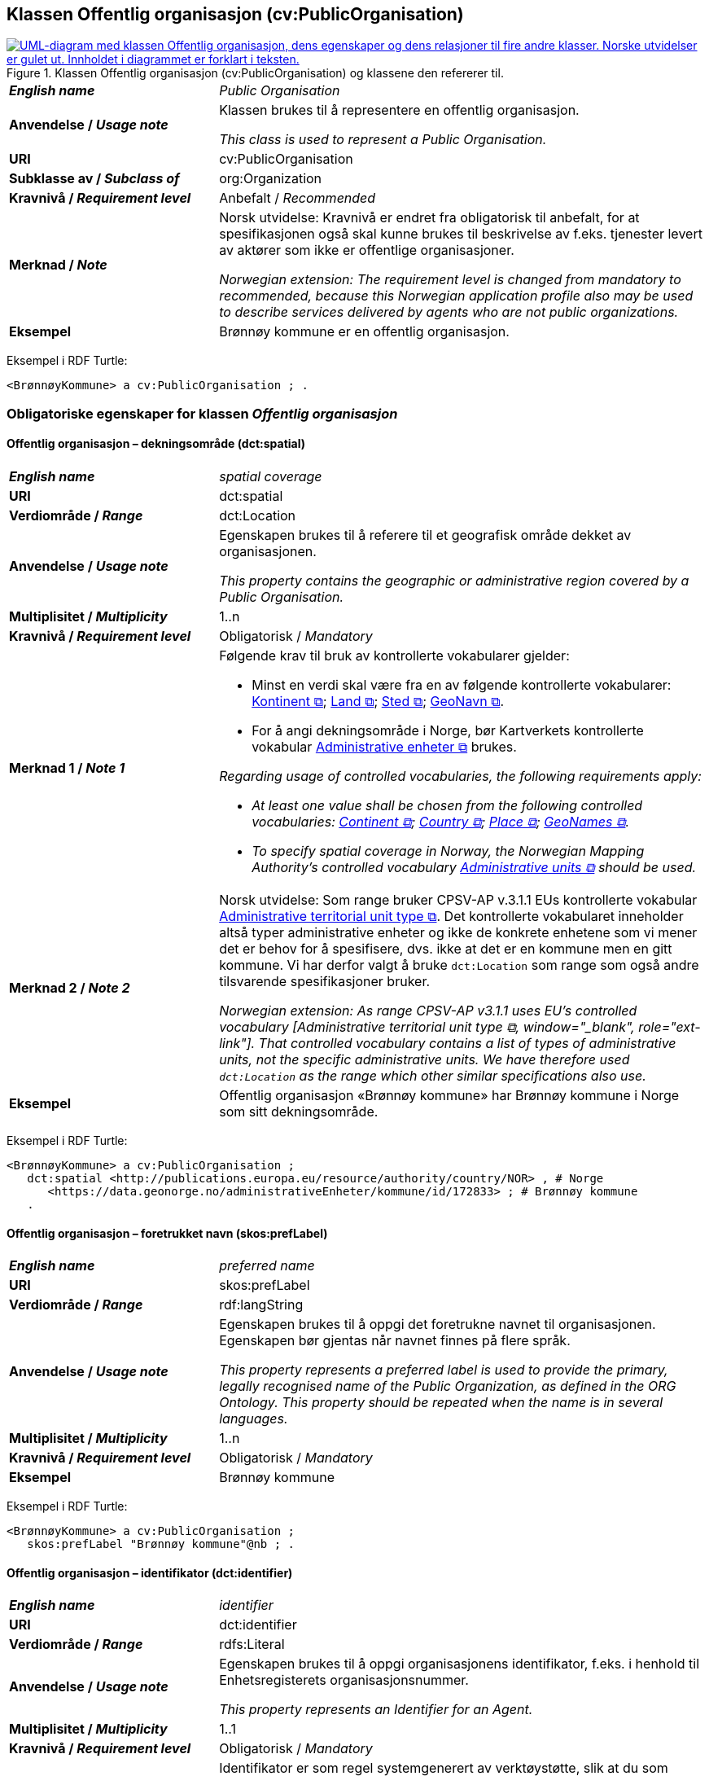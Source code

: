 == Klassen Offentlig organisasjon (cv:PublicOrganisation) [[OffentligOrganisasjon]]

[[img-KlassenOffentligOrganisasjon]]
.Klassen Offentlig organisasjon (cv:PublicOrganisation) og klassene den refererer til.
[link=images/KlassenOffentligOrganisasjon.png]
image::images/KlassenOffentligOrganisasjon.png[alt="UML-diagram med klassen Offentlig organisasjon, dens egenskaper og dens relasjoner til fire andre klasser. Norske utvidelser er gulet ut. Innholdet i diagrammet er forklart i teksten."]

[cols="30s,70d"]
|===
| _English name_ | _Public Organisation_
| Anvendelse / _Usage note_ | Klassen brukes til å representere en offentlig organisasjon.

_This class is used to represent a Public Organisation._
| URI | cv:PublicOrganisation
| Subklasse av / _Subclass of_ | org:Organization
| Kravnivå / _Requirement level_ |  Anbefalt / _Recommended_
| Merknad / _Note_ | Norsk utvidelse: Kravnivå er endret fra obligatorisk til anbefalt, for at spesifikasjonen også skal kunne brukes til beskrivelse av f.eks. tjenester levert av aktører som ikke er offentlige organisasjoner.

_Norwegian extension: The requirement level is changed from mandatory to recommended, because this Norwegian application profile also may be used to describe services delivered by agents who are not public organizations._
| Eksempel | Brønnøy kommune er en offentlig organisasjon.
|===

Eksempel i RDF Turtle:
-----
<BrønnøyKommune> a cv:PublicOrganisation ; .
-----

=== Obligatoriske egenskaper for klassen _Offentlig organisasjon_ [[OffentligOrganisasjon-obligatoriske-egenskaper]]

==== Offentlig organisasjon – dekningsområde (dct:spatial) [[OffentligOrganisasjon-dekningsområde]]

[cols="30s,70d"]
|===
| _English name_ | _spatial coverage_
| URI | dct:spatial
| Verdiområde / _Range_ | dct:Location
| Anvendelse / _Usage note_ | Egenskapen brukes til å referere til et geografisk område dekket av organisasjonen.

_This property contains the geographic or administrative region covered by a Public Organisation._
| Multiplisitet / _Multiplicity_ | 1..n
| Kravnivå / _Requirement level_ |  Obligatorisk / _Mandatory_
| Merknad 1 / _Note 1_ a| Følgende krav til bruk av kontrollerte vokabularer gjelder:

* Minst en verdi skal være fra en av følgende kontrollerte vokabularer: https://op.europa.eu/en/web/eu-vocabularies/concept-scheme/-/resource?uri=http://publications.europa.eu/resource/authority/continent[Kontinent &#x29C9;, window="_blank", role="ext-link"]; https://op.europa.eu/en/web/eu-vocabularies/concept-scheme/-/resource?uri=http://publications.europa.eu/resource/authority/country[Land &#x29C9;, window="_blank", role="ext-link"]; https://op.europa.eu/en/web/eu-vocabularies/concept-scheme/-/resource?uri=http://publications.europa.eu/resource/authority/place[Sted &#x29C9;, window="_blank", role="ext-link"]; http://sws.geonames.org/[GeoNavn &#x29C9;, window="_blank", role="ext-link"].

* For å angi dekningsområde i Norge, bør Kartverkets kontrollerte vokabular https://data.geonorge.no/administrativeEnheter/nasjon/doc/173163[Administrative enheter &#x29C9;, window="_blank", role="ext-link"] brukes.

_Regarding usage of controlled vocabularies, the following requirements apply:_

* __At least one value shall be chosen from the following controlled vocabularies: https://op.europa.eu/en/web/eu-vocabularies/concept-scheme/-/resource?uri=http://publications.europa.eu/resource/authority/continent[Continent &#x29C9;, window="_blank", role="ext-link"]; https://op.europa.eu/en/web/eu-vocabularies/concept-scheme/-/resource?uri=http://publications.europa.eu/resource/authority/country[Country &#x29C9;, window="_blank", role="ext-link"]; https://op.europa.eu/en/web/eu-vocabularies/concept-scheme/-/resource?uri=http://publications.europa.eu/resource/authority/place[Place &#x29C9;, window="_blank", role="ext-link"]; http://sws.geonames.org/[GeoNames &#x29C9;, window="_blank", role="ext-link"].__

* __To specify spatial coverage in Norway, the Norwegian Mapping Authority's controlled vocabulary https://data.geonorge.no/administrativeEnheter/nasjon/doc/173163[Administrative units &#x29C9;, window="_blank", role="ext-link"] should be used.__
| Merknad 2 / _Note 2_ | Norsk utvidelse: Som range bruker CPSV-AP v.3.1.1 EUs kontrollerte vokabular https://op.europa.eu/en/web/eu-vocabularies/concept-scheme/-/resource?uri=http://publications.europa.eu/resource/authority/atu-type[Administrative territorial unit type &#x29C9;, window="_blank", role="ext-link"]. Det kontrollerte vokabularet inneholder altså typer administrative enheter og ikke de konkrete enhetene som vi mener det er behov for å spesifisere, dvs. ikke at det er en kommune men en gitt kommune. Vi har derfor valgt å bruke `dct:Location` som range som også andre tilsvarende spesifikasjoner bruker. 

__Norwegian extension: As range CPSV-AP v3.1.1 uses EU's controlled vocabulary [Administrative territorial unit type &#x29C9;, window="_blank", role="ext-link"]. That controlled vocabulary contains a list of types of administrative units, not the specific administrative units. We have therefore used `dct:Location` as the range which other similar specifications also use.__
| Eksempel | Offentlig organisasjon «Brønnøy kommune» har Brønnøy kommune i Norge som sitt dekningsområde.
|===

Eksempel i RDF Turtle:
----
<BrønnøyKommune> a cv:PublicOrganisation ;
   dct:spatial <http://publications.europa.eu/resource/authority/country/NOR> , # Norge
      <https://data.geonorge.no/administrativeEnheter/kommune/id/172833> ; # Brønnøy kommune
   .
----

==== Offentlig organisasjon – foretrukket navn (skos:prefLabel) [[OffentligOrganisasjon-foretrukketNavn]]

[cols="30s,70d"]
|===
| _English name_ | _preferred name_
| URI | skos:prefLabel
| Verdiområde / _Range_ | rdf:langString
| Anvendelse / _Usage note_ | Egenskapen brukes til å oppgi det foretrukne navnet til organisasjonen. Egenskapen bør gjentas når navnet finnes på flere språk.

_This property represents a preferred label is used to provide the primary, legally recognised name of the Public Organization, as defined in the ORG Ontology. This property should be repeated when the name is in several languages._
| Multiplisitet / _Multiplicity_ |  1..n
| Kravnivå / _Requirement level_ |  Obligatorisk / _Mandatory_
| Eksempel | Brønnøy kommune
|===

Eksempel i RDF Turtle:
-----
<BrønnøyKommune> a cv:PublicOrganisation ;
   skos:prefLabel "Brønnøy kommune"@nb ; .
-----

==== Offentlig organisasjon – identifikator (dct:identifier) [[OffentligOrganisasjon-identifikator]]

[cols="30s,70d"]
|===
| _English name_ | _identifier_
| URI | dct:identifier
| Verdiområde / _Range_ | rdfs:Literal
| Anvendelse / _Usage note_ | Egenskapen brukes til å oppgi organisasjonens identifikator, f.eks. i henhold til Enhetsregisterets organisasjonsnummer.

_This property represents an Identifier for an Agent._
| Multiplisitet / _Multiplicity_ | 1..1
| Kravnivå / _Requirement level_ |  Obligatorisk / _Mandatory_
| Merknad / _Note_ | Identifikator er som regel systemgenerert av verktøystøtte, slik at du som vanlig bruker ikke trenger å fylle ut verdien til egenskapen manuelt.

For deg som skal utvikle/tilpasse verktøystøtte: Når aktøren har et organisasjonsnummer bør identifikatoren oppgis som en URI med følgende mønster der "nnnnnnnnn" er organisasjonsnummeret: f.eks. `\https://organization-catalog.fellesdatakatalog.digdir.no/organizations/nnnnnnnnn`.

_Identifier is usually generated by the application, such that you as an end-user of the application usually do not need to manually fill out the value of this property._ 

_If you are developing applications: When the organization has an organization number registered in the Central Coordinating Register for Legal Entities (CCR), the identifier should be given as a URI with e.g. the following pattern where "nnnnnnnnn" is the organization number: `\https://organization-catalog.fellesdatakatalog.digdir.no/organizations/nnnnnnnnn`._
|===

Eksempel i RDF Turtle:
-----
<BrønnøyKommune> a cv:PublicOrganisation ;
   dct:identifier "https://organization-catalog.fellesdatakatalog.digdir.no/organizations/991825827" ; .
-----

==== Offentlig organisasjon – navn (dct:title) [[OffentligOrganisasjon-navn]]

[cols="30s,70d"]
|===
| _English name_ | _name_
| URI | dct:title
| Verdiområde / _Range_ | rdf:langString
| Anvendelse / _Usage note_ | Egenskapen brukes til å oppgi navn på organisasjonen. Egenskapen bør gjentas når navnet finnes på flere språk.

_This property represents the name of the public organisation. This property should be repeated when the name is in parallel languages._
| Multiplisitet / _Multiplicity_ | 1..n
| Kravnivå / _Requirement level_ |  Obligatorisk / _Mandatory_
| Merknad / _Note_ | Både navn (denne egenskapen) og <<OffentligOrganisasjon-foretrukketNavn>> er obligatorisk (dette for å ha samsvar mellom våre nasjonale spesifikasjoner og EU-standarder på området). Det anbefales at egenskapen <<OffentligOrganisasjon-foretrukketNavn>> primært brukes. Når det ikke finnes flere navn enn det foretrukne navnet, skal disse to egenskapene ha samme verdi.

_Both name (this property) and the property <<OffentligOrganisasjon-foretrukketNavn>> are mandatory. The property <<OffentligOrganisasjon-foretrukketNavn>> should be used primarily. When there are no more names than the preferred name, these two properties shall have the same value._
| Eksempel | Brønnøy kommune
|===

Eksempel i RDF Turtle:
-----
<BrønnøyKommune> a cv:PublicOrganisation ;
   skos:prefLabel "Brønnøy kommune"@nb ; # foretrukket navn
   dct:title "Brønnøy kommune"@nb . # navn
-----

=== Anbefalte egenskaper for klassen _Offentlig organisasjon_ [[OffentligOrganisasjon-anbefalte-egenskaper]]

==== Offentlig organisasjon – type (dct:type) [[OffentligOrganisasjon-type]]

[cols="30s,70d"]
|===
| _English name_ | _type_
| URI | dct:type
| Verdiområde / _Range_ | skos:Concept
| Anvendelse / _Usage note_ | Egenskapen brukes til å oppgi type offentlig organisasjon.

_This property refers to a type of the public organization._
| Multiplisitet / _Multiplicity_ | 0..1
| Kravnivå / _Requirement level_ | Anbefalt / _Recommended_
| Merknad 1 / _Note 1_ |Verdien skal velges fra http://purl.org/adms/publishertype/[ADMS Publisher Type Vocabulary (lenket ressurs i RDF) &#x29C9;, window="_blank", role="ext-link"].

__The value shall be chosen from http://purl.org/adms/publishertype/[ADMS Publisher Type Vocabulary (linked resource in RDF) &#x29C9;, window="_blank", role="ext-link"].__
| Merknad 2 / _Note 2_ |  Norsk utvidelse: Ikke eksplisitt spesifisert i CPSV-AP.

_Norwegian extension: Not explicitly specified in CPSV-AP._
| Eksempel |  Brønnøy kommune er av type _Local Authority_.
|===

Eksempel i RDF Turtle:
-----
<BrønnøyKommune> a cv:PublicOrganisation ;
   skos:prefLabel "Brønnøy kommune"@nb ;
   dct:type adms:LocalAuthority ;  .
-----

=== Valgfrie egenskaper for klassen _Offentlig organisasjon_ [[OffentligOrganisasjon-valgfrie-egenskaper]]

==== Offentlig organisasjon – adresse (locn:address) [[OffentligOrganisasjon-adresse]]

[cols="30s,70d"]
|===
| _English name_ | _address_
| URI | locn:address
| Verdiområde / _Range_ | locn:Address
| Anvendelse / _Usage note_ | Egenskapen brukes til å oppgi adresse til en offentlig organisasjon.

_This property represents the address._
| Multiplisitet / _Multiplicity_ | 0..n
| Kravnivå / _Requirement level_ |  Valgfri / _Optional_
|===

Eksempel i RDF Turtle:
-----
<BrønnøyKommune> a cv:PublicOrganisation ;
   skos:prefLabel "Brønnøy kommune"@nb ;
   locn:address [ a locn:Address ;
       locn:fullAddress "Sivert Nielsens gt. 24, 8905 Brønnøysund"@nb ; ] ; .
-----

==== Offentlig organisasjon – deltar i (cv:participates) [[OffentligOrganisasjon-deltar-i]]

[cols="30s,70d"]
|===
| _English name_ | _participates_
| URI | cv:participates
| Verdiområde / _Range_ | cv:Participation
| Anvendelse / _Usage note_ | Egenskapen brukes til å knytte en offentlig organisasjon til en deltagelse (cv:Participation).

_This property links an Agent / Public Organisation to the Participation class._

_The Participation class (`cv:Participation`) facilitates the detailed description of how an Agent / Organisation / Public Organisation participates in or interacts with a Service and may include temporal and spatial constraints on that participation._
| Multiplisitet / _Multiplicity_ | 0..n
| Kravnivå / _Requirement level_ |  Valgfri / _Optional_
| Eksempel | Se tilsvarende eksempel under <<KnytteDeltagendeAktørerTilEnTjeneste>>.
|===

Eksempel i RDF Turtle: Se tilsvarende eksempel under <<KnytteDeltagendeAktørerTilEnTjeneste>>.

==== Offentlig organisasjon – hjemmeside (foaf:homepage) [[OffentligOrganisasjon-hjemmeside]]

[cols="30s,70d"]
|===
| _English name_ | _homepage_
| URI | foaf:homepage
| Verdiområde / _Range_ | foaf:Document
| Anvendelse / _Usage note_ | Egenskapen brukes til å referere til hjemmesiden til organisasjonen.

_This property refers to the homepage of a Public Organisation._
| Multiplisitet / _Multiplicity_ | 0..n
| Kravnivå / _Requirement level_ |  Valgfri / _Optional_
| Merknad / _Note_ | Norsk utvidelse: Ikke eksplisitt spesifisert i CPSV-AP.

_Norwegian extension: Not explicitly specified in CPSV-AP._
| Eksempel | https://www.bronnoy.kommune.no/[https://www.bronnoy.kommune.no/ &#x29C9;, window="_blank", role="ext-link"]
|===

Eksempel i RDF Turtle:
-----
<BrønnøyKommune> a cv:PublicOrganisation ;
   skos:prefLabel "Brønnøy kommune"@nb ;
   foaf:homepage <https://www.bronnoy.kommune.no/> ;  .
-----
